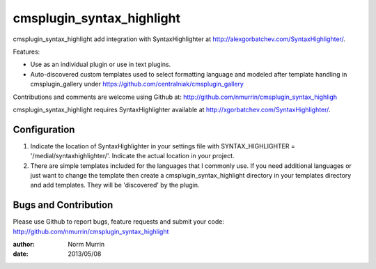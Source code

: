 ==========================
cmsplugin_syntax_highlight
==========================

cmsplugin_syntax_highlight add integration with SyntaxHighlighter at http://alexgorbatchev.com/SyntaxHighlighter/.  

Features:

- Use as an individual plugin or use in text plugins.
- Auto-discovered custom templates used to select formatting language and
  modeled after template handling in cmsplugin_gallery under
  https://github.com/centralniak/cmsplugin_gallery

Contributions and comments are welcome using Github at:
http://github.com/nmurrin/cmsplugin_syntax_highligh

cmsplugin_syntax_highlight requires SyntaxHighlighter available at
http://xgorbatchev.com/SyntaxHighlighter/.

Configuration
=============

#. Indicate the location of SyntaxHighlighter in your settings file with
   SYNTAX_HIGHLIGHTER = '/medial/syntaxhighlighter/'.  Indicate the actual
   location in your project.

#. There are simple templates included for the languages that I commonly use.
   If you need additional languages or just want to change the template then
   create a cmsplugin_syntax_highlight directory in your templates directory
   and add templates.  They will be 'discovered' by the plugin.

Bugs and Contribution
=====================

Please use Github to report bugs, feature requests and submit your code:
http://github.com/nmurrin/cmsplugin_syntax_highlight

:author: Norm Murrin
:date: 2013/05/08


